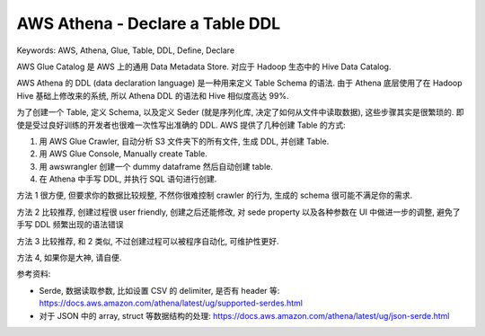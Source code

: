 .. _aws-athena-declare-a-table-ddl:

AWS Athena - Declare a Table DDL
==============================================================================
Keywords: AWS, Athena, Glue, Table, DDL, Define, Declare

AWS Glue Catalog 是 AWS 上的通用 Data Metadata Store. 对应于 Hadoop 生态中的 Hive Data Catalog.

AWS Athena 的 DDL (data declaration language) 是一种用来定义 Table Schema 的语法. 由于 Athena 底层使用了在 Hadoop Hive 基础上修改来的系统, 所以 Athena DDL 的语法和 Hive 相似度高达 99%.

为了创建一个 Table, 定义 Schema, 以及定义 Seder (就是序列化库, 决定了如何从文件中读取数据), 这些步骤其实是很繁琐的. 即使是受过良好训练的开发者也很难一次性写出准确的 DDL. AWS 提供了几种创建 Table 的方式:

1. 用 AWS Glue Crawler, 自动分析 S3 文件夹下的所有文件, 生成 DDL, 并创建 Table.
2. 用 AWS Glue Console, Manually create Table.
3. 用 awswrangler 创建一个 dummy dataframe 然后自动创建 table.
4. 在 Athena 中手写 DDL, 并执行 SQL 语句进行创建.

方法 1 很方便, 但要求你的数据比较规整, 不然你很难控制 crawler 的行为, 生成的 schema 很可能不满足你的需求.

方法 2 比较推荐, 创建过程很 user friendly, 创建之后还能修改, 对 sede property 以及各种参数在 UI 中做进一步的调整, 避免了手写 DDL 频繁出现的语法错误

方法 3 比较推荐, 和 2 类似, 不过创建过程可以被程序自动化, 可维护性更好.

方法 4, 如果你是大神, 请自便.

参考资料:

- Serde, 数据读取参数, 比如设置 CSV 的 delimiter, 是否有 header 等: https://docs.aws.amazon.com/athena/latest/ug/supported-serdes.html
- 对于 JSON 中的 array, struct 等数据结构的处理: https://docs.aws.amazon.com/athena/latest/ug/json-serde.html
